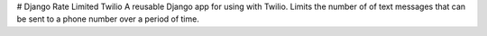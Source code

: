 # Django Rate Limited Twilio
A reusable Django app for using with Twilio.  Limits the number of of text messages that can be sent to a phone number over a period of time.